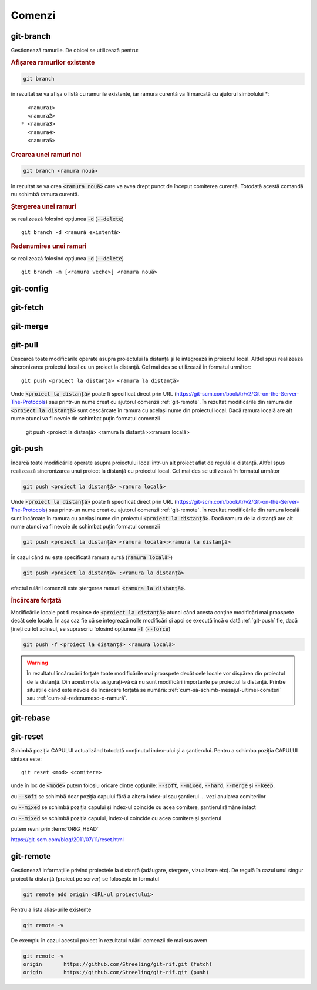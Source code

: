 Comenzi
=======

.. _git-branch:

git-branch
""""""""""

Gestionează ramurile. De obicei se utilizează pentru:

.. rubric:: Afișarea ramurilor existente

.. code-block:: bash

   git branch

în rezultat se va afișa o listă cu ramurile existente, iar ramura curentă va fi marcată cu ajutorul simbolului `*`::

     <ramura1>
     <ramura2>
   * <ramura3>
     <ramura4>
     <ramura5>

.. _git-branch-crearea-unei-ramuri-noi:

.. rubric:: Crearea unei ramuri noi

.. code-block:: bash

   git branch <ramura nouă>

în rezultat se va crea :code:`<ramura nouă>` care va avea drept punct de început comiterea curentă. Totodată acestă comandă nu schimbă ramura curentă. 

.. _git-branch-stergerea-unei-ramuri:

.. rubric:: Ștergerea unei ramuri

se realizează folosind opțiunea :code:`-d` (:code:`--delete`) ::

   git branch -d <ramură existentă>

.. _git-branch-redenumirea-unei-ramuri:

.. rubric:: Redenumirea unei ramuri

se realizează folosind opțiunea :code:`-d` (:code:`--delete`) ::

   git branch -m [<ramura veche>] <ramura nouă>

.. _git-config:

git-config
""""""""""

.. _git-fetch:

git-fetch
"""""""""

.. _git-merge:

git-merge
""""""""""

.. _git-pull:

git-pull
""""""""""

Descarcă toate modificările operate asupra proiectului la distanță și le integrează în proiectul local.
Altfel spus realizează sincronizarea proiectul local cu un proiect la distanță.
Cel mai des se utilizează în formatul următor::

   git push <proiect la distanță> <ramura la distanță>

Unde :code:`<proiect la distanță>` poate fi specificat direct prin URL (https://git-scm.com/book/tr/v2/Git-on-the-Server-The-Protocols) 
sau printr-un nume creat cu ajutorul comenzii :ref:`git-remote`. 
În rezultat modificările din ramura din :code:`<proiect la distanță>` sunt descărcate în ramura cu același nume din proiectul local.
Dacă ramura locală are alt nume atunci va fi nevoie de schimbat puțin formatul comenzii  

   git push <proiect la distanță> <ramura la distanță>:<ramura locală>

.. _git-push:

git-push
""""""""

Încarcă toate modificările operate asupra proiectului local într-un alt proiect aflat de regulă la distanță.
Altfel spus realizează sincronizarea unui proiect la distanță cu proiectul local.
Cel mai des se utilizează în formatul următor

.. code-block:: bash

   git push <proiect la distanță> <ramura locală>

Unde :code:`<proiect la distanță>` poate fi specificat direct prin URL (https://git-scm.com/book/tr/v2/Git-on-the-Server-The-Protocols) 
sau printr-un nume creat cu ajutorul comenzii :ref:`git-remote`. 
În rezultat modificările din ramura locală sunt încărcate în ramura cu același nume din proiectul :code:`<proiect la distanță>`.
Dacă ramura de la distanță are alt nume atunci va fi nevoie de schimbat puțin formatul comenzii  

.. code-block:: bash

   git push <proiect la distanță> <ramura locală>:<ramura la distanță>

În cazul când nu este specificată ramura sursă (:code:`ramura locală>`)

.. code-block:: bash

   git push <proiect la distanță> :<ramura la distanță>

efectul rulării comenzii este ștergerea ramurii :code:`<ramura la distanță>`.

.. _git-push-force:

.. rubric:: Încărcare forțată

Modificările locale pot fi respinse de :code:`<proiect la distanță>` atunci când acesta conține modificări mai proaspete decât cele locale.
În așa caz fie că se integrează noile modificări și apoi se execută încă o dată :ref:`git-push` fie, dacă țineți cu tot adinsul, se suprascriu folosind opțiunea :code:`-f` (:code:`--force`)

.. code-block:: bash

   git push -f <proiect la distanță> <ramura locală>

.. warning::

   În rezultatul încăracării forțate toate modificările mai proaspete decât cele locale vor dispărea din proiectul de la distanță. Din acest motiv asigurați-vă că nu sunt modificări importante pe proiectul la distanță. Printre situațiile când este nevoie de încărcare forțată se numără: :ref:`cum-să-schimb-mesajul-ultimei-comiteri` sau :ref:`cum-să-redenumesc-o-ramură`.

.. _git-rebase:

git-rebase
""""""""""

.. _git-reset:

git-reset
"""""""""

Schimbă poziția CAPULUI actualizând totodată conținutul index-ului și a șantierului.
Pentru a schimba poziția CAPULUI sintaxa este::

   git reset <mod> <comitere>
   
unde în loc de :code:`<mode>` putem folosiu oricare dintre opțiunile: :code:`--soft`, :code:`--mixed`, :code:`--hard`, :code:`--merge` și :code:`--keep`. 

cu :code:`--soft` se schimbă doar poziția capului fără a altera index-ul sau șantierul ... vezi anularea comiterilor

cu :code:`--mixed` se schimbă poziția capului și index-ul coincide cu acea comitere, șantierul rămâne intact

cu :code:`--mixed` se schimbă poziția capului, index-ul coincide cu acea comitere și șantierul

putem revni prin :term:`ORIG_HEAD`

https://git-scm.com/blog/2011/07/11/reset.html

.. _git-remote:

git-remote
""""""""""

Gestionează informațiile privind proiectele la distanță (adăugare, ștergere, vizualizare etc). De regulă în cazul unui singur proiect la distanță (proiect pe server) se folosește în formatul

.. code-block:: bash

   git remote add origin <URL-ul proiectului>

Pentru a lista alias-urile existente

.. code-block:: bash

   git remote -v

De exemplu în cazul acestui proiect în rezultatul rulării comenzii de mai sus avem

.. code-block:: bash

   git remote -v
   origin	https://github.com/Streeling/git-rif.git (fetch)
   origin	https://github.com/Streeling/git-rif.git (push)

